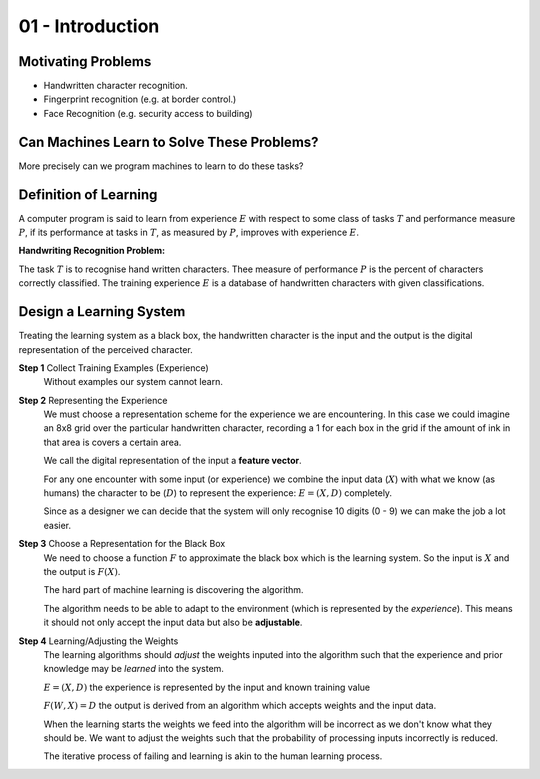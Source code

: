 .. _G53MLE01:

=================
01 - Introduction
=================

Motivating Problems
===================

* Handwritten character recognition.
* Fingerprint recognition (e.g. at border control.)
* Face Recognition (e.g. security access to building)

Can Machines Learn to Solve These Problems?
===========================================

More precisely can we program machines to learn to do these tasks?

Definition of Learning
======================

A computer program is said to learn from experience :math:`E` with respect to some class of tasks :math:`T` and performance measure :math:`P`, if its performance at tasks in :math:`T`, as measured by :math:`P`, improves with experience :math:`E`.

**Handwriting Recognition Problem:**

The task :math:`T` is to recognise hand written characters. Thee measure of performance :math:`P` is the percent of characters correctly classified. The training experience :math:`E` is a database of handwritten characters with given classifications.

Design a Learning System
========================

Treating the learning system as a black box, the handwritten character is the input and the output is the digital representation of the perceived character.

**Step 1** Collect Training Examples (Experience)
    Without examples our system cannot learn.

**Step 2** Representing the Experience
    We must choose a representation scheme for the experience we are encountering. In this case we could imagine an 8x8 grid over the particular handwritten character, recording a 1 for each box in the grid if the amount of ink in that area is covers a certain area.

    We call the digital representation of the input a **feature vector**.
    
    For any one encounter with some input (or experience) we combine the input data (:math:`X`) with what we know (as humans) the character to be (:math:`D`) to represent the experience: :math:`E = (X,D)` completely.
    
    Since as a designer we can decide that the system will only recognise 10 digits (0 - 9) we can make the job a lot easier.

**Step 3** Choose a Representation for the Black Box
    We need to choose a function :math:`F` to approximate the black box which is the learning system. So the input is :math:`X` and the output is :math:`F(X)`.
    
    The hard part of machine learning is discovering the algorithm.
    
    The algorithm needs to be able to adapt to the environment (which is represented by the *experience*). This means it should not only accept the input data but also be **adjustable**.

**Step 4** Learning/Adjusting the Weights
    The learning algorithms should *adjust* the weights inputed into the algorithm such that the experience and prior knowledge may be *learned* into the system.
    
    :math:`E = (X,D)` the experience is represented by the input and known training value
    
    :math:`F(W,X) = D` the output is derived from an algorithm which accepts weights and the input data.
    
    When the learning starts the weights we feed into the algorithm will be incorrect as we don't know what they should be. We want to adjust the weights such that the probability of processing inputs incorrectly is reduced.
    
    The iterative process of failing and learning is akin to the human learning process.
    
    